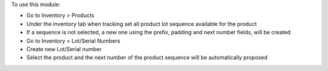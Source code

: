 To use this module:

* Go to Inventory > Products
* Under the inventory tab when tracking set all product lot sequence available for the product
* If a sequence is not selected, a new one using the prefix, padding and next number fields, will be created
* Go to Inventory > Lot/Serial Numbers
* Create new Lot/Serial number
* Select the product and the next number of the product sequence will be automatically proposed
